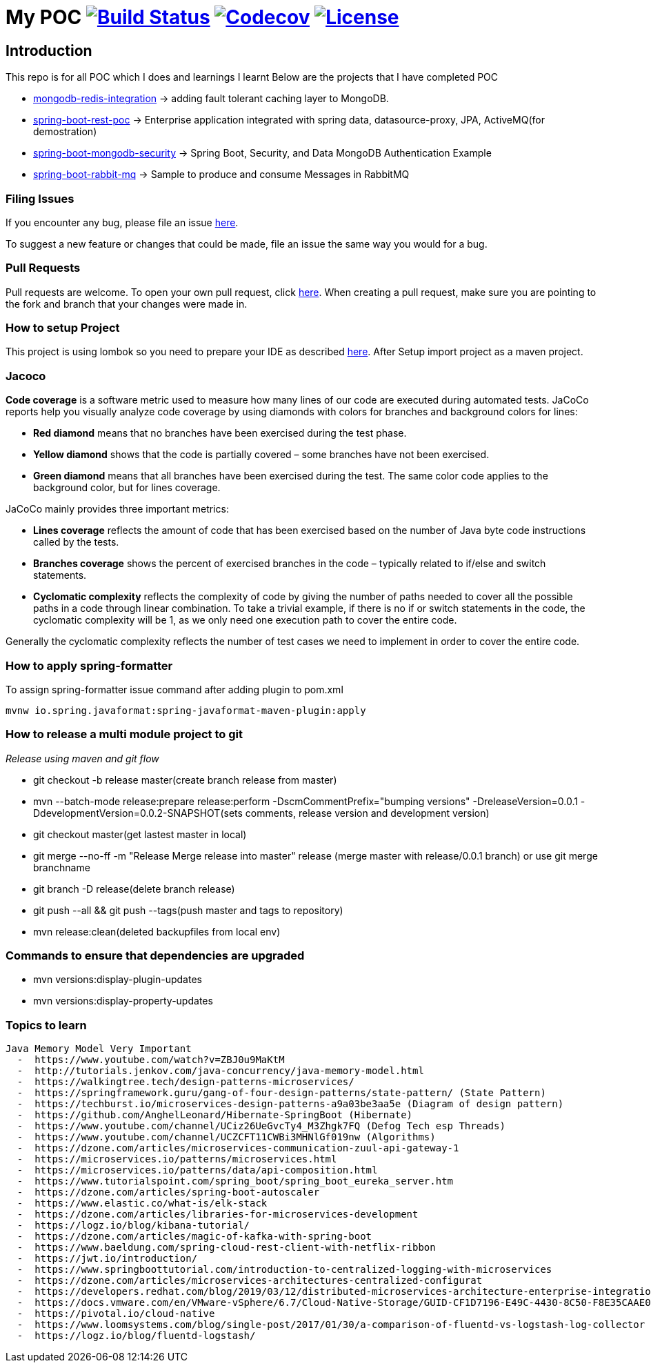 = My POC image:https://travis-ci.org/rajadilipkolli/POC.svg?branch=master["Build Status",link="https://travis-ci.org/rajadilipkolli/POC"]  image:https://codecov.io/gh/rajadilipkolli/POC/branch/master/graph/badge.svg["Codecov",link="https://codecov.io/gh/rajadilipkolli/POC"] image:https://img.shields.io/:license-apache-blue.svg?style=flat-square["License",link="https://github.com/rajadilipkolli/POC/blob/master/LICENSE"]

== Introduction
This repo is for all POC which I does and learnings I learnt
Below are the projects that I have completed POC

 - link:mongodb-redis-integration/ReadMe.adoc[mongodb-redis-integration] -> adding fault tolerant caching layer to MongoDB.
 - link:spring-boot-rest/README.md[spring-boot-rest-poc] -> Enterprise application integrated with spring data, datasource-proxy, JPA, ActiveMQ(for demostration)
 - link:springboot-mongodb-security-ui/ReadMe.adoc[spring-boot-mongodb-security]  -> Spring Boot, Security, and Data MongoDB Authentication Example
 - link:spring-boot-rabbitmq/README.md[spring-boot-rabbit-mq] -> Sample to produce and consume Messages in RabbitMQ

=== Filing Issues

If you encounter any bug, please file an issue https://github.com/rajadilipkolli/POC/issues/new[here].

To suggest a new feature or changes that could be made, file an issue the same way you would for a bug.

=== Pull Requests

Pull requests are welcome. To open your own pull request, click https://github.com/rajadilipkolli/POC/compare[here]. When creating a pull request, make sure you are pointing to the fork and branch that your changes were made in.

=== How to setup Project

This project is using lombok so you need to prepare your IDE as described http://www.vogella.com/tutorials/Lombok/article.html[here].
After Setup import project as a maven project.

=== Jacoco
**Code coverage** is a software metric used to measure how many lines of our code are executed during automated tests.
JaCoCo reports help you visually analyze code coverage by using diamonds with colors for branches and background colors for lines:

 - **Red diamond** means that no branches have been exercised during the test phase.
 - **Yellow diamond** shows that the code is partially covered – some branches have not been exercised.
 - **Green diamond** means that all branches have been exercised during the test.
The same color code applies to the background color, but for lines coverage.

JaCoCo mainly provides three important metrics:

 - **Lines coverage** reflects the amount of code that has been exercised based on the number of Java byte code instructions called by the tests.
 - **Branches coverage** shows the percent of exercised branches in the code – typically related to if/else and switch statements.
- **Cyclomatic complexity** reflects the complexity of code by giving the number of paths needed to cover all the possible paths in a code through linear combination.
To take a trivial example, if there is no if or switch statements in the code, the cyclomatic complexity will be 1, as we only need one execution path to cover the entire code.

Generally the cyclomatic complexity reflects the number of test cases we need to implement in order to cover the entire code.

=== How to apply spring-formatter

To assign spring-formatter issue command after adding plugin to pom.xml

[indent=0]
----
	mvnw io.spring.javaformat:spring-javaformat-maven-plugin:apply
----

=== How to release a multi module project to git 

__Release using maven and git flow__

  - git checkout -b release master(create branch release from master)
  - mvn --batch-mode release:prepare release:perform -DscmCommentPrefix="bumping versions" -DreleaseVersion=0.0.1 -DdevelopmentVersion=0.0.2-SNAPSHOT(sets comments, release version and development version)
  - git checkout master(get lastest master in local)
  - git merge --no-ff -m "Release Merge release into master" release (merge master with release/0.0.1 branch) or use git merge branchname
  - git branch -D release(delete branch release)
  - git push --all && git push --tags(push master and tags to repository)
  - mvn release:clean(deleted backupfiles from local env)
  

 
=== Commands to ensure that dependencies are upgraded

 - mvn versions:display-plugin-updates
 - mvn versions:display-property-updates


=== Topics to learn
  Java Memory Model Very Important
    -  https://www.youtube.com/watch?v=ZBJ0u9MaKtM
    -  http://tutorials.jenkov.com/java-concurrency/java-memory-model.html
    -  https://walkingtree.tech/design-patterns-microservices/
    -  https://springframework.guru/gang-of-four-design-patterns/state-pattern/ (State Pattern)
    -  https://techburst.io/microservices-design-patterns-a9a03be3aa5e (Diagram of design pattern)
    -  https://github.com/AnghelLeonard/Hibernate-SpringBoot (Hibernate)
    -  https://www.youtube.com/channel/UCiz26UeGvcTy4_M3Zhgk7FQ (Defog Tech esp Threads)
    -  https://www.youtube.com/channel/UCZCFT11CWBi3MHNlGf019nw (Algorithms)
    -  https://dzone.com/articles/microservices-communication-zuul-api-gateway-1
    -  https://microservices.io/patterns/microservices.html
    -  https://microservices.io/patterns/data/api-composition.html
    -  https://www.tutorialspoint.com/spring_boot/spring_boot_eureka_server.htm
    -  https://dzone.com/articles/spring-boot-autoscaler
    -  https://www.elastic.co/what-is/elk-stack 
    -  https://dzone.com/articles/libraries-for-microservices-development
    -  https://logz.io/blog/kibana-tutorial/
    -  https://dzone.com/articles/magic-of-kafka-with-spring-boot
    -  https://www.baeldung.com/spring-cloud-rest-client-with-netflix-ribbon
    -  https://jwt.io/introduction/
    -  https://www.springboottutorial.com/introduction-to-centralized-logging-with-microservices
    -  https://dzone.com/articles/microservices-architectures-centralized-configurat
    -  https://developers.redhat.com/blog/2019/03/12/distributed-microservices-architecture-enterprise-integration-istio-and-managed-api-gateways/
    -  https://docs.vmware.com/en/VMware-vSphere/6.7/Cloud-Native-Storage/GUID-CF1D7196-E49C-4430-8C50-F8E35CAAE060.html
    -  https://pivotal.io/cloud-native
    -  https://www.loomsystems.com/blog/single-post/2017/01/30/a-comparison-of-fluentd-vs-logstash-log-collector
    -  https://logz.io/blog/fluentd-logstash/ 
